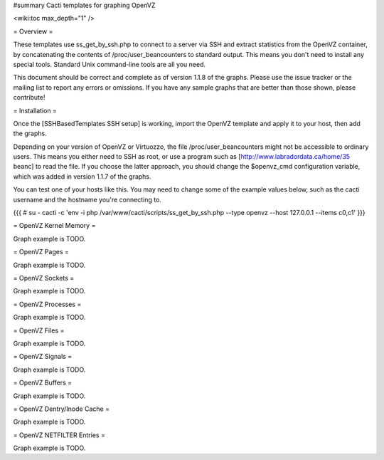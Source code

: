 #summary Cacti templates for graphing OpenVZ

<wiki:toc max_depth="1" />

= Overview =

These templates use ss_get_by_ssh.php to connect to a server via SSH and extract statistics from the OpenVZ container, by concatenating the contents of /proc/user_beancounters to standard output.  This means you don't need to install any special tools.  Standard Unix command-line tools are all you need.

This document should be correct and complete as of version 1.1.8 of the graphs.  Please use the issue tracker or the mailing list to report any errors or omissions.  If you have any sample graphs that are better than those shown, please contribute!

= Installation =

Once the [SSHBasedTemplates SSH setup] is working, import the OpenVZ template and apply it to your host, then add the graphs.

Depending on your version of OpenVZ or Virtuozzo, the file /proc/user_beancounters might not be accessible to ordinary users.  This means you either need to SSH as root, or use a program such as [http://www.labradordata.ca/home/35 beanc] to read the file.  If you choose the latter approach, you should change the $openvz_cmd configuration variable, which was added in version 1.1.7 of the graphs.

You can test one of your hosts like this.  You may need to change some of the example values below, such as the cacti username and the hostname you're connecting to.

{{{
# su - cacti -c 'env -i php /var/www/cacti/scripts/ss_get_by_ssh.php --type openvz --host 127.0.0.1 --items c0,c1'
}}}

= OpenVZ Kernel Memory =

Graph example is TODO.

= OpenVZ Pages =

Graph example is TODO.

= OpenVZ Sockets =

Graph example is TODO.

= OpenVZ Processes =

Graph example is TODO.

= OpenVZ Files =

Graph example is TODO.

= OpenVZ Signals =

Graph example is TODO.

= OpenVZ Buffers =

Graph example is TODO.

= OpenVZ Dentry/Inode Cache =

Graph example is TODO.

= OpenVZ NETFILTER Entries =


Graph example is TODO.